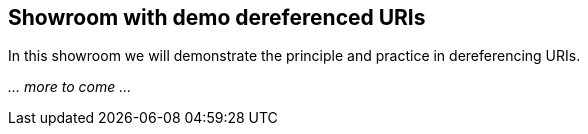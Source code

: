 == Showroom with demo dereferenced URIs [[demo-dereferened-uris]]

In this showroom we will demonstrate the principle and practice in dereferencing URIs. 

_... more to come ..._

